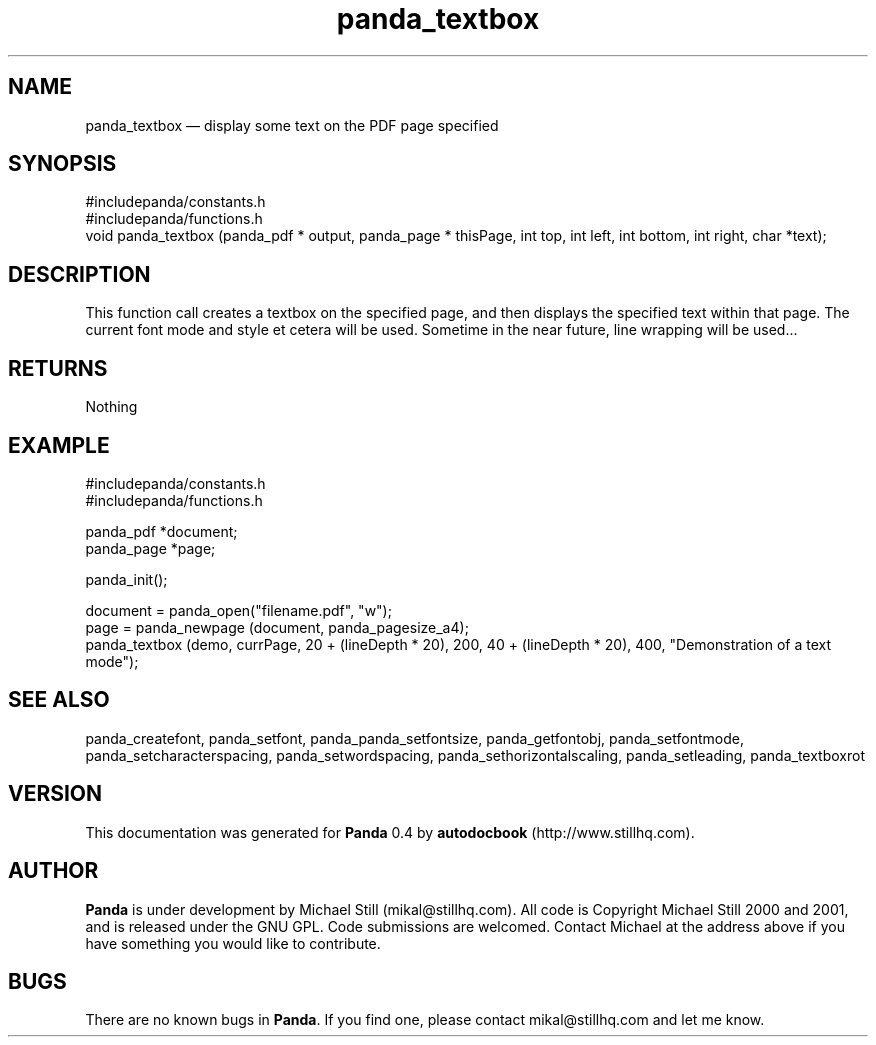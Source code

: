 ...\" $Header: /sources/panda/panda/man/Attic/panda_textbox.man,v 1.1 2001/07/19 04:03:40 mikal Exp $
...\"
...\"	transcript compatibility for postscript use.
...\"
...\"	synopsis:  .P! <file.ps>
...\"
.de P!
\\&.
.fl			\" force out current output buffer
\\!%PB
\\!/showpage{}def
...\" the following is from Ken Flowers -- it prevents dictionary overflows
\\!/tempdict 200 dict def tempdict begin
.fl			\" prolog
.sy cat \\$1\" bring in postscript file
...\" the following line matches the tempdict above
\\!end % tempdict %
\\!PE
\\!.
.sp \\$2u	\" move below the image
..
.de pF
.ie     \\*(f1 .ds f1 \\n(.f
.el .ie \\*(f2 .ds f2 \\n(.f
.el .ie \\*(f3 .ds f3 \\n(.f
.el .ie \\*(f4 .ds f4 \\n(.f
.el .tm ? font overflow
.ft \\$1
..
.de fP
.ie     !\\*(f4 \{\
.	ft \\*(f4
.	ds f4\"
'	br \}
.el .ie !\\*(f3 \{\
.	ft \\*(f3
.	ds f3\"
'	br \}
.el .ie !\\*(f2 \{\
.	ft \\*(f2
.	ds f2\"
'	br \}
.el .ie !\\*(f1 \{\
.	ft \\*(f1
.	ds f1\"
'	br \}
.el .tm ? font underflow
..
.ds f1\"
.ds f2\"
.ds f3\"
.ds f4\"
.ta 8n 16n 24n 32n 40n 48n 56n 64n 72n 
.TH "panda_textbox" "3"
.SH "NAME"
panda_textbox \(em display some text on the PDF page specified
.SH "SYNOPSIS"
.PP
.nf
 #includepanda/constants\&.h
 #includepanda/functions\&.h
 void panda_textbox (panda_pdf * output, panda_page * thisPage, int top, int left, int bottom, int right, char *text);
.fi
.SH "DESCRIPTION"
.PP
This function call creates a textbox on the specified page, and then displays the specified text within that page\&. The current font mode and style et cetera will be used\&. Sometime in the near future, line wrapping will be used\&.\&.\&.
.SH "RETURNS"
.PP
Nothing
.SH "EXAMPLE"
.PP
 #includepanda/constants\&.h
 #includepanda/functions\&.h
 
 panda_pdf *document;
 panda_page *page;
 
 panda_init();
 
 document = panda_open("filename\&.pdf", "w");
 page = panda_newpage (document, panda_pagesize_a4);
 panda_textbox (demo, currPage, 20 + (lineDepth * 20), 200, 40 + (lineDepth * 20), 400, "Demonstration of a text mode");
.SH "SEE ALSO"
.PP
panda_createfont, panda_setfont, panda_panda_setfontsize, panda_getfontobj, panda_setfontmode, panda_setcharacterspacing, panda_setwordspacing, panda_sethorizontalscaling, panda_setleading, panda_textboxrot
.SH "VERSION"
.PP
This documentation was generated for \fBPanda\fP 0\&.4 by \fBautodocbook\fP (http://www\&.stillhq\&.com)\&.
    
.SH "AUTHOR"
.PP
\fBPanda\fP is under development by Michael Still (mikal@stillhq\&.com)\&. All code is Copyright Michael Still 2000 and 2001,  and is released under the GNU GPL\&. Code submissions are welcomed\&. Contact Michael at the address above if you have something you would like to contribute\&.
.SH "BUGS"
.PP
There  are no known bugs in \fBPanda\fP\&. If you find one, please contact mikal@stillhq\&.com and let me know\&.
...\" created by instant / docbook-to-man, Tue 17 Jul 2001, 13:07
